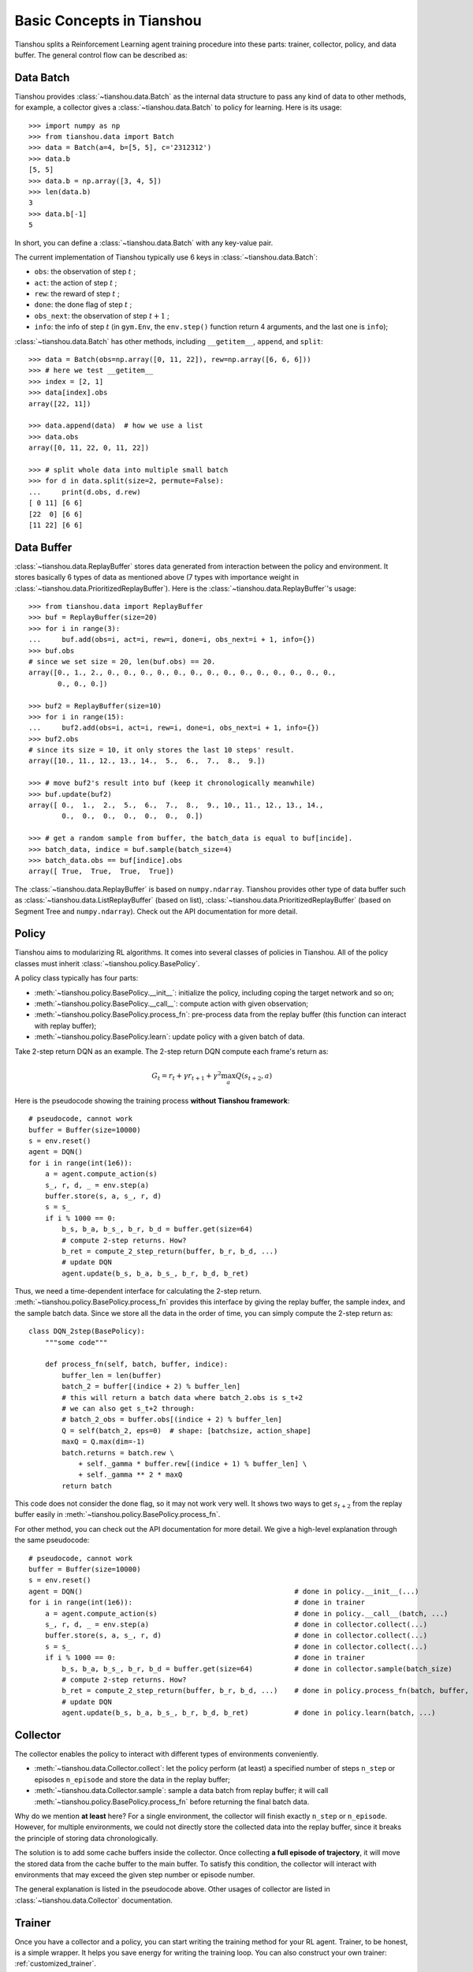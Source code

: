 Basic Concepts in Tianshou
==========================

Tianshou splits a Reinforcement Learning agent training procedure into these parts: trainer, collector, policy, and data buffer. The general control flow can be described as:

.. image:: ../_static/images/concepts_arch.png
    :align: center
    :height: 300


Data Batch
----------

Tianshou provides :class:`~tianshou.data.Batch` as the internal data structure to pass any kind of data to other methods, for example, a collector gives a :class:`~tianshou.data.Batch` to policy for learning. Here is its usage:
::

    >>> import numpy as np
    >>> from tianshou.data import Batch
    >>> data = Batch(a=4, b=[5, 5], c='2312312')
    >>> data.b
    [5, 5]
    >>> data.b = np.array([3, 4, 5])
    >>> len(data.b)
    3
    >>> data.b[-1]
    5

In short, you can define a :class:`~tianshou.data.Batch` with any key-value pair.

The current implementation of Tianshou typically use 6 keys in :class:`~tianshou.data.Batch`:

* ``obs``: the observation of step :math:`t` ;
* ``act``: the action of step :math:`t` ;
* ``rew``: the reward of step :math:`t` ;
* ``done``: the done flag of step :math:`t` ;
* ``obs_next``: the observation of step :math:`t+1` ;
* ``info``: the info of step :math:`t` (in ``gym.Env``, the ``env.step()`` function return 4 arguments, and the last one is ``info``);

:class:`~tianshou.data.Batch` has other methods, including ``__getitem__``, ``append``, and ``split``:
::

    >>> data = Batch(obs=np.array([0, 11, 22]), rew=np.array([6, 6, 6]))
    >>> # here we test __getitem__
    >>> index = [2, 1]
    >>> data[index].obs
    array([22, 11])

    >>> data.append(data)  # how we use a list
    >>> data.obs
    array([0, 11, 22, 0, 11, 22])

    >>> # split whole data into multiple small batch
    >>> for d in data.split(size=2, permute=False):
    ...     print(d.obs, d.rew)
    [ 0 11] [6 6]
    [22  0] [6 6]
    [11 22] [6 6]


Data Buffer
-----------

:class:`~tianshou.data.ReplayBuffer` stores data generated from interaction between the policy and environment. It stores basically 6 types of data as mentioned above (7 types with importance weight in :class:`~tianshou.data.PrioritizedReplayBuffer`). Here is the :class:`~tianshou.data.ReplayBuffer`'s usage:
::

    >>> from tianshou.data import ReplayBuffer
    >>> buf = ReplayBuffer(size=20)
    >>> for i in range(3):
    ...     buf.add(obs=i, act=i, rew=i, done=i, obs_next=i + 1, info={})
    >>> buf.obs
    # since we set size = 20, len(buf.obs) == 20.
    array([0., 1., 2., 0., 0., 0., 0., 0., 0., 0., 0., 0., 0., 0., 0., 0., 0.,
           0., 0., 0.])

    >>> buf2 = ReplayBuffer(size=10)
    >>> for i in range(15):
    ...     buf2.add(obs=i, act=i, rew=i, done=i, obs_next=i + 1, info={})
    >>> buf2.obs
    # since its size = 10, it only stores the last 10 steps' result.
    array([10., 11., 12., 13., 14.,  5.,  6.,  7.,  8.,  9.])

    >>> # move buf2's result into buf (keep it chronologically meanwhile)
    >>> buf.update(buf2)
    array([ 0.,  1.,  2.,  5.,  6.,  7.,  8.,  9., 10., 11., 12., 13., 14.,
            0.,  0.,  0.,  0.,  0.,  0.,  0.])

    >>> # get a random sample from buffer, the batch_data is equal to buf[incide].
    >>> batch_data, indice = buf.sample(batch_size=4)
    >>> batch_data.obs == buf[indice].obs
    array([ True,  True,  True,  True])

The :class:`~tianshou.data.ReplayBuffer` is based on ``numpy.ndarray``. Tianshou provides other type of data buffer such as :class:`~tianshou.data.ListReplayBuffer` (based on list), :class:`~tianshou.data.PrioritizedReplayBuffer` (based on Segment Tree and ``numpy.ndarray``). Check out the API documentation for more detail.


Policy
------

Tianshou aims to modularizing RL algorithms. It comes into several classes of policies in Tianshou. All of the policy classes must inherit :class:`~tianshou.policy.BasePolicy`.

A policy class typically has four parts: 

* :meth:`~tianshou.policy.BasePolicy.__init__`: initialize the policy, including coping the target network and so on;
* :meth:`~tianshou.policy.BasePolicy.__call__`: compute action with given observation;
* :meth:`~tianshou.policy.BasePolicy.process_fn`: pre-process data from the replay buffer (this function can interact with replay buffer);
* :meth:`~tianshou.policy.BasePolicy.learn`: update policy with a given batch of data.

Take 2-step return DQN as an example. The 2-step return DQN compute each frame's return as:

.. math::

    G_t = r_t + \gamma r_{t + 1} + \gamma^2 \max_a Q(s_{t + 2}, a)

Here is the pseudocode showing the training process **without Tianshou framework**:
::

    # pseudocode, cannot work
    buffer = Buffer(size=10000)
    s = env.reset()
    agent = DQN()
    for i in range(int(1e6)):
        a = agent.compute_action(s)
        s_, r, d, _ = env.step(a)
        buffer.store(s, a, s_, r, d)
        s = s_
        if i % 1000 == 0:
            b_s, b_a, b_s_, b_r, b_d = buffer.get(size=64)
            # compute 2-step returns. How?
            b_ret = compute_2_step_return(buffer, b_r, b_d, ...)
            # update DQN
            agent.update(b_s, b_a, b_s_, b_r, b_d, b_ret)

Thus, we need a time-dependent interface for calculating the 2-step return. :meth:`~tianshou.policy.BasePolicy.process_fn` provides this interface by giving the replay buffer, the sample index, and the sample batch data. Since we store all the data in the order of time, you can simply compute the 2-step return as:
::

    class DQN_2step(BasePolicy):
        """some code"""

        def process_fn(self, batch, buffer, indice):
            buffer_len = len(buffer)
            batch_2 = buffer[(indice + 2) % buffer_len]
            # this will return a batch data where batch_2.obs is s_t+2
            # we can also get s_t+2 through:
            # batch_2_obs = buffer.obs[(indice + 2) % buffer_len]
            Q = self(batch_2, eps=0)  # shape: [batchsize, action_shape]
            maxQ = Q.max(dim=-1)
            batch.returns = batch.rew \
                + self._gamma * buffer.rew[(indice + 1) % buffer_len] \
                + self._gamma ** 2 * maxQ
            return batch

This code does not consider the done flag, so it may not work very well. It shows two ways to get :math:`s_{t + 2}` from the replay buffer easily in :meth:`~tianshou.policy.BasePolicy.process_fn`.

For other method, you can check out the API documentation for more detail. We give a high-level explanation through the same pseudocode:
::

    # pseudocode, cannot work
    buffer = Buffer(size=10000)
    s = env.reset()
    agent = DQN()                                                   # done in policy.__init__(...)
    for i in range(int(1e6)):                                       # done in trainer
        a = agent.compute_action(s)                                 # done in policy.__call__(batch, ...)
        s_, r, d, _ = env.step(a)                                   # done in collector.collect(...)
        buffer.store(s, a, s_, r, d)                                # done in collector.collect(...)
        s = s_                                                      # done in collector.collect(...)
        if i % 1000 == 0:                                           # done in trainer
            b_s, b_a, b_s_, b_r, b_d = buffer.get(size=64)          # done in collector.sample(batch_size)
            # compute 2-step returns. How?
            b_ret = compute_2_step_return(buffer, b_r, b_d, ...)    # done in policy.process_fn(batch, buffer, indice)
            # update DQN
            agent.update(b_s, b_a, b_s_, b_r, b_d, b_ret)           # done in policy.learn(batch, ...)


Collector
---------

The collector enables the policy to interact with different types of environments conveniently. 

* :meth:`~tianshou.data.Collector.collect`: let the policy perform (at least) a specified number of steps ``n_step`` or episodes ``n_episode`` and store the data in the replay buffer;
* :meth:`~tianshou.data.Collector.sample`: sample a data batch from replay buffer; it will call :meth:`~tianshou.policy.BasePolicy.process_fn` before returning the final batch data.

Why do we mention **at least** here? For a single environment, the collector will finish exactly ``n_step`` or ``n_episode``. However, for multiple environments, we could not directly store the collected data into the replay buffer, since it breaks the principle of storing data chronologically.

The solution is to add some cache buffers inside the collector. Once collecting **a full episode of trajectory**, it will move the stored data from the cache buffer to the main buffer. To satisfy this condition, the collector will interact with environments that may exceed the given step number or episode number.

The general explanation is listed in the pseudocode above. Other usages of collector are listed in :class:`~tianshou.data.Collector` documentation.


Trainer
-------

Once you have a collector and a policy, you can start writing the training method for your RL agent. Trainer, to be honest, is a simple wrapper. It helps you save energy for writing the training loop. You can also construct your own trainer: :ref:`customized_trainer`.

Tianshou has two types of trainer: :meth:`~tianshou.trainer.onpolicy_trainer` and :meth:`~tianshou.trainer.offpolicy_trainer`, corresponding to on-policy algorithms (such as Policy Gradient) and off-policy algorithms (such as DQN). Please check out the API documentation for the usage.

There will be more types of trainers, for instance, multi-agent trainer.


Conclusion
----------

So far, we go through the overall framework of Tianshou. Really simple, isn't it?
